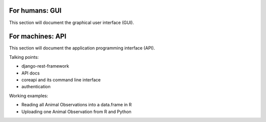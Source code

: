 For humans: GUI
===============
This section will document the graphical user interface (GUI).


For machines: API
=================
This section will document the application programming interface (API).

Talking points:

* django-rest-framework
* API docs
* coreapi and its command line interface
* authentication

Working examples:

* Reading all Animal Observations into a data.frame in R
* Uploading one Animal Observation from R and Python
